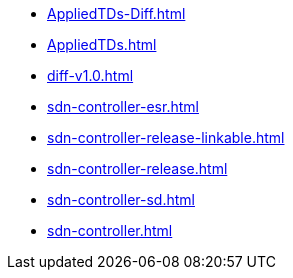 * https://commoncriteria.github.io/sdn-controller/master/AppliedTDs-Diff.html[AppliedTDs-Diff.html]
* https://commoncriteria.github.io/sdn-controller/master/AppliedTDs.html[AppliedTDs.html]
* https://commoncriteria.github.io/sdn-controller/master/diff-v1.0.html[diff-v1.0.html]
* https://commoncriteria.github.io/sdn-controller/master/sdn-controller-esr.html[sdn-controller-esr.html]
* https://commoncriteria.github.io/sdn-controller/master/sdn-controller-release-linkable.html[sdn-controller-release-linkable.html]
* https://commoncriteria.github.io/sdn-controller/master/sdn-controller-release.html[sdn-controller-release.html]
* https://commoncriteria.github.io/sdn-controller/master/sdn-controller-sd.html[sdn-controller-sd.html]
* https://commoncriteria.github.io/sdn-controller/master/sdn-controller.html[sdn-controller.html]
